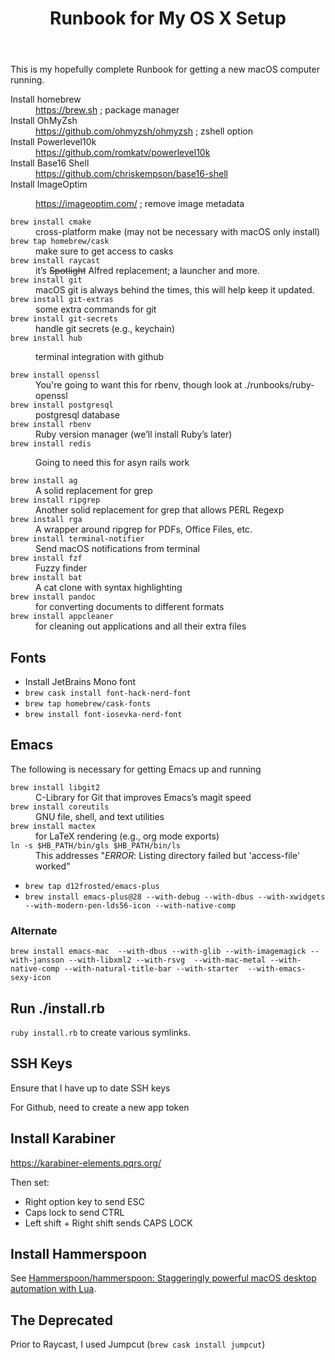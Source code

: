 #+title: Runbook for My OS X Setup

This is my hopefully complete Runbook for getting a new macOS computer running.

- Install homebrew :: https://brew.sh ; package manager
- Install OhMyZsh :: https://github.com/ohmyzsh/ohmyzsh ; zshell option
- Install Powerlevel10k :: https://github.com/romkatv/powerlevel10k
- Install Base16 Shell :: https://github.com/chriskempson/base16-shell
- Install ImageOptim :: https://imageoptim.com/ ; remove image metadata

- =brew install cmake= :: cross-platform make (may not be necessary with macOS only install)
- =brew tap homebrew/cask= :: make sure to get access to casks
- =brew install raycast= :: it’s +Spotlight+ Alfred replacement; a launcher and more.
- =brew install git= :: macOS git is always behind the times, this will help keep it updated.
- =brew install git-extras= :: some extra commands for git
- =brew install git-secrets= :: handle git secrets (e.g., keychain)
- =brew install hub= :: terminal integration with github

- =brew install openssl= :: You're going to want this for rbenv, though look at ./runbooks/ruby-openssl
- =brew install postgresql= :: postgresql database
- =brew install rbenv= :: Ruby version manager (we’ll install Ruby’s later)
- =brew install redis= :: Going to need this for asyn rails work

- =brew install ag= :: A solid replacement for grep
- =brew install ripgrep= :: Another solid replacement for grep that allows PERL Regexp
- =brew install rga= :: A wrapper around ripgrep for PDFs, Office Files, etc.
- =brew install terminal-notifier= :: Send macOS notifications from terminal
- =brew install fzf= :: Fuzzy finder
- =brew install bat= :: A cat clone with syntax highlighting
- =brew install pandoc= :: for converting documents to different formats
- =brew install appcleaner= :: for cleaning out applications and all their extra files

** Fonts

- Install JetBrains Mono font
- =brew cask install font-hack-nerd-font=
- =brew tap homebrew/cask-fonts=
- =brew install font-iosevka-nerd-font=

** Emacs

The following is necessary for getting Emacs up and running

- =brew install libgit2= :: C-Library for Git that improves Emacs’s magit speed
- =brew install coreutils= :: GNU file, shell, and text utilities
- =brew install mactex= :: for LaTeX rendering (e.g., org mode exports)
- =ln -s $HB_PATH/bin/gls $HB_PATH/bin/ls= :: This addresses "/ERROR/: Listing directory failed but 'access-file' worked"

- =brew tap d12frosted/emacs-plus=
- =brew install emacs-plus@28 --with-debug --with-dbus --with-xwidgets --with-modern-pen-lds56-icon --with-native-comp=

*** Alternate

~brew install emacs-mac  --with-dbus --with-glib --with-imagemagick --with-jansson --with-libxml2 --with-rsvg  --with-mac-metal --with-native-comp --with-natural-title-bar --with-starter  --with-emacs-sexy-icon~

** Run ./install.rb

=ruby install.rb= to create various symlinks.

** SSH Keys

Ensure that I have up to date SSH keys

For Github, need to create a new app token

** Install Karabiner

https://karabiner-elements.pqrs.org/

Then set:

- Right option key to send ESC
- Caps lock to send CTRL
- Left shift + Right shift sends CAPS LOCK

** Install Hammerspoon

See [[https://github.com/Hammerspoon/hammerspoon][Hammerspoon/hammerspoon: Staggeringly powerful macOS desktop automation with Lua]].

** The Deprecated

Prior to Raycast, I used Jumpcut (=brew cask install jumpcut=)